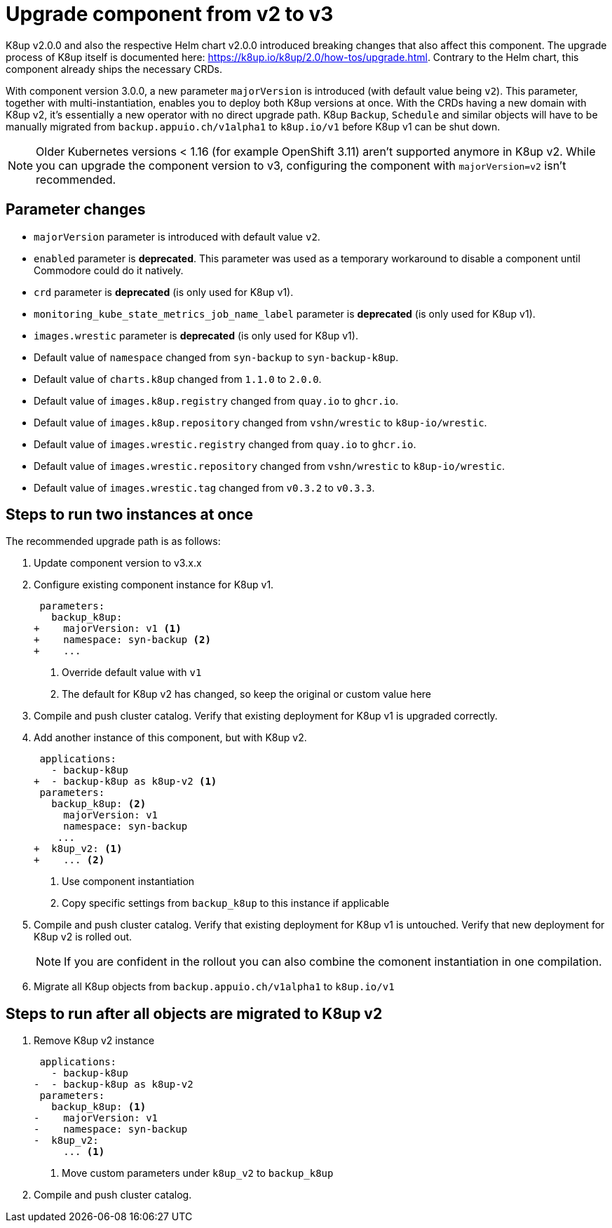 = Upgrade component from v2 to v3

K8up v2.0.0 and also the respective Helm chart v2.0.0 introduced breaking changes that also affect this component.
The upgrade process of K8up itself is documented here: https://k8up.io/k8up/2.0/how-tos/upgrade.html.
Contrary to the Helm chart, this component already ships the necessary CRDs.

With component version 3.0.0, a new parameter `majorVersion` is introduced (with default value being `v2`).
This parameter, together with multi-instantiation, enables you to deploy both K8up versions at once.
With the CRDs having a new domain with K8up v2, it's essentially a new operator with no direct upgrade path.
K8up `Backup`, `Schedule` and similar objects will have to be manually migrated from `backup.appuio.ch/v1alpha1` to `k8up.io/v1` before K8up v1 can be shut down.

[NOTE]
====
Older Kubernetes versions < 1.16 (for example OpenShift 3.11) aren't supported anymore in K8up v2.
While you can upgrade the component version to v3, configuring the component with `majorVersion=v2` isn't recommended.
====

== Parameter changes

- `majorVersion` parameter is introduced with default value `v2`.
- `enabled` parameter is **deprecated**.
  This parameter was used as a temporary workaround to disable a component until Commodore could do it natively.
- `crd` parameter is **deprecated** (is only used for K8up v1).
- `monitoring_kube_state_metrics_job_name_label` parameter is **deprecated** (is only used for K8up v1).
- `images.wrestic` parameter is **deprecated** (is only used for K8up v1).
- Default value of `namespace` changed from `syn-backup` to `syn-backup-k8up`.
- Default value of `charts.k8up` changed from `1.1.0` to `2.0.0`.
- Default value of `images.k8up.registry` changed from `quay.io` to `ghcr.io`.
- Default value of `images.k8up.repository` changed from `vshn/wrestic` to `k8up-io/wrestic`.
- Default value of `images.wrestic.registry` changed from `quay.io` to `ghcr.io`.
- Default value of `images.wrestic.repository` changed from `vshn/wrestic` to `k8up-io/wrestic`.
- Default value of `images.wrestic.tag` changed from `v0.3.2` to `v0.3.3`.

== Steps to run two instances at once

The recommended upgrade path is as follows:

. Update component version to v3.x.x

. Configure existing component instance for K8up v1.
+
[source,diff]
----
 parameters:
   backup_k8up:
+    majorVersion: v1 <1>
+    namespace: syn-backup <2>
+    ...
----
<1> Override default value with `v1`
<2> The default for K8up v2 has changed, so keep the original or custom value here

. Compile and push cluster catalog.
  Verify that existing deployment for K8up v1 is upgraded correctly.

. Add another instance of this component, but with K8up v2.
+
[source,diff]
----
 applications:
   - backup-k8up
+  - backup-k8up as k8up-v2 <1>
 parameters:
   backup_k8up: <2>
     majorVersion: v1
     namespace: syn-backup
    ...
+  k8up_v2: <1>
+    ... <2>
----
<1> Use component instantiation
<2> Copy specific settings from `backup_k8up` to this instance if applicable

. Compile and push cluster catalog.
  Verify that existing deployment for K8up v1 is untouched.
  Verify that new deployment for K8up v2 is rolled out.
+
NOTE: If you are confident in the rollout you can also combine the comonent instantiation in one compilation.

. Migrate all K8up objects from `backup.appuio.ch/v1alpha1` to `k8up.io/v1`

== Steps to run after all objects are migrated to K8up v2

. Remove K8up v2 instance
+
[source,diff]
----
 applications:
   - backup-k8up
-  - backup-k8up as k8up-v2
 parameters:
   backup_k8up: <1>
-    majorVersion: v1
-    namespace: syn-backup
-  k8up_v2:
     ... <1>
----
<1> Move custom parameters under `k8up_v2` to `backup_k8up`

. Compile and push cluster catalog.
